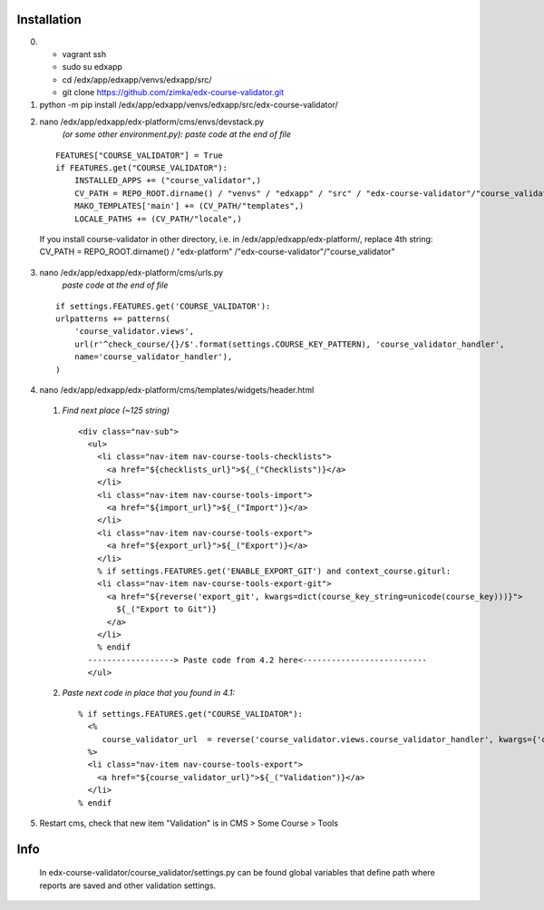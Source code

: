 ============
Installation
============

0) - vagrant ssh
   - sudo su edxapp
   - cd /edx/app/edxapp/venvs/edxapp/src/
   - git clone https://github.com/zimka/edx-course-validator.git

1) python -m pip install /edx/app/edxapp/venvs/edxapp/src/edx-course-validator/

2) nano /edx/app/edxapp/edx-platform/cms/envs/devstack.py 
    *(or some other environment.py): paste code at the end of file*

  ::

    FEATURES["COURSE_VALIDATOR"] = True
    if FEATURES.get("COURSE_VALIDATOR"):
        INSTALLED_APPS += ("course_validator",)
        CV_PATH = REPO_ROOT.dirname() / "venvs" / "edxapp" / "src" / "edx-course-validator"/"course_validator"
        MAKO_TEMPLATES['main'] += (CV_PATH/"templates",)
        LOCALE_PATHS += (CV_PATH/"locale",)


  If you install course-validator in other directory, i.e. in /edx/app/edxapp/edx-platform/,
  replace 4th string: CV_PATH = REPO_ROOT.dirname() / "edx-platform" /"edx-course-validator"/"course_validator"

3) nano /edx/app/edxapp/edx-platform/cms/urls.py
    *paste code at the end of file*

  ::

    if settings.FEATURES.get('COURSE_VALIDATOR'):
    urlpatterns += patterns(
        'course_validator.views',
        url(r'^check_course/{}/$'.format(settings.COURSE_KEY_PATTERN), 'course_validator_handler',
        name='course_validator_handler'),
    )

4) nano /edx/app/edxapp/edx-platform/cms/templates/widgets/header.html

  1) *Find next place (~125 string)*

    ::

      <div class="nav-sub">
        <ul>
          <li class="nav-item nav-course-tools-checklists">
            <a href="${checklists_url}">${_("Checklists")}</a>
          </li>
          <li class="nav-item nav-course-tools-import">
            <a href="${import_url}">${_("Import")}</a>
          </li>
          <li class="nav-item nav-course-tools-export">
            <a href="${export_url}">${_("Export")}</a>
          </li>
          % if settings.FEATURES.get('ENABLE_EXPORT_GIT') and context_course.giturl:
          <li class="nav-item nav-course-tools-export-git">
            <a href="${reverse('export_git', kwargs=dict(course_key_string=unicode(course_key)))}">
              ${_("Export to Git")}
            </a>
          </li>
          % endif
        ------------------> Paste code from 4.2 here<--------------------------
        </ul>

  2) *Paste next code in place that you found in 4.1:*

    ::

      % if settings.FEATURES.get("COURSE_VALIDATOR"):
        <%
           course_validator_url  = reverse('course_validator.views.course_validator_handler', kwargs={'course_key_string': unicode(course_key)})
        %>
        <li class="nav-item nav-course-tools-export">
          <a href="${course_validator_url}">${_("Validation")}</a>
        </li>
      % endif

5) Restart cms, check that new item "Validation" is in CMS > Some Course >  Tools

====
Info
====
  In edx-course-validator/course_validator/settings.py can be found global variables that define path where reports are saved and other validation settings.